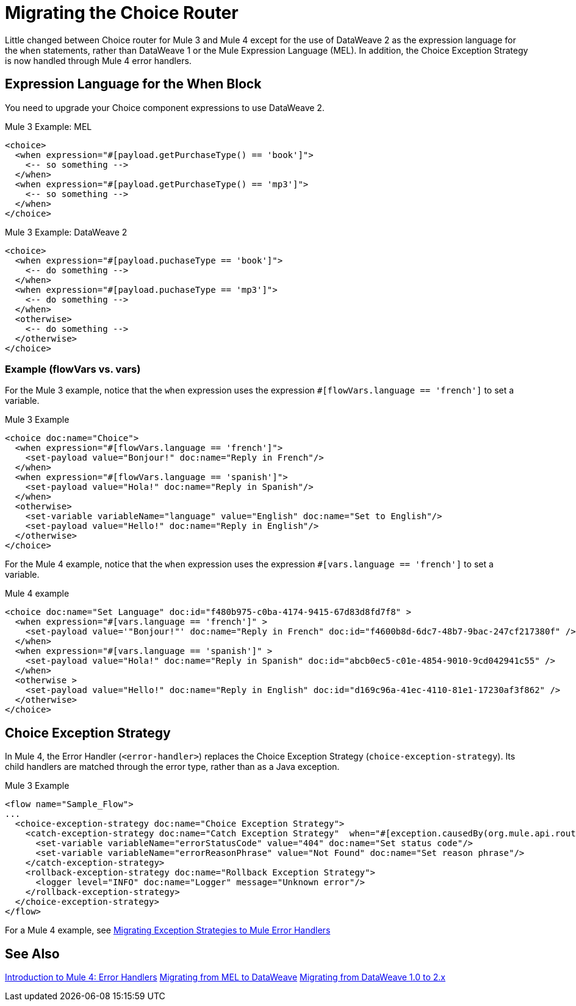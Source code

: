 // sme: DF, author: sduke?
= Migrating the Choice Router

Little changed between Choice router for Mule 3 and Mule 4 except for the use of DataWeave 2 as the expression language for the `when` statements, rather than DataWeave 1 or the Mule Expression Language (MEL). In addition, the Choice Exception Strategy is now handled through Mule 4 error handlers.

== Expression Language for the When Block

You need to upgrade your Choice component expressions to use DataWeave 2.

.Mule 3 Example: MEL
----
<choice>
  <when expression="#[payload.getPurchaseType() == 'book']">
    <-- so something -->
  </when>
  <when expression="#[payload.getPurchaseType() == 'mp3']">
    <-- so something -->
  </when>
</choice>
----

//TODO: NEED TO VERIFY

.Mule 3 Example: DataWeave 2
----
<choice>
  <when expression="#[payload.puchaseType == 'book']">
    <-- do something -->
  </when>
  <when expression="#[payload.puchaseType == 'mp3']">
    <-- do something -->
  </when>
  <otherwise>
    <-- do something -->
  </otherwise>
</choice>
----

=== Example (flowVars vs. vars)

For the Mule 3 example, notice that the `when` expression uses the expression `#[flowVars.language == 'french']` to set a variable.

.Mule 3 Example
----
<choice doc:name="Choice">
  <when expression="#[flowVars.language == 'french']">
    <set-payload value="Bonjour!" doc:name="Reply in French"/>
  </when>
  <when expression="#[flowVars.language == 'spanish']">
    <set-payload value="Hola!" doc:name="Reply in Spanish"/>
  </when>
  <otherwise>
    <set-variable variableName="language" value="English" doc:name="Set to English"/>
    <set-payload value="Hello!" doc:name="Reply in English"/>
  </otherwise>
</choice>
----

For the Mule 4 example, notice that the `when` expression uses the expression `#[vars.language == 'french']` to set a variable.

.Mule 4 example
----
<choice doc:name="Set Language" doc:id="f480b975-c0ba-4174-9415-67d83d8fd7f8" >
  <when expression="#[vars.language == 'french']" >
    <set-payload value='"Bonjour!"' doc:name="Reply in French" doc:id="f4600b8d-6dc7-48b7-9bac-247cf217380f" />
  </when>
  <when expression="#[vars.language == 'spanish']" >
    <set-payload value="Hola!" doc:name="Reply in Spanish" doc:id="abcb0ec5-c01e-4854-9010-9cd042941c55" />
  </when>
  <otherwise >
    <set-payload value="Hello!" doc:name="Reply in English" doc:id="d169c96a-41ec-4110-81e1-17230af3f862" />
  </otherwise>
</choice>
----

[[choice_exception_strategy]]
== Choice Exception Strategy

In Mule 4, the Error Handler (`<error-handler>`) replaces the Choice Exception Strategy (`choice-exception-strategy`). Its child handlers are matched through the error type, rather than as a Java exception.

.Mule 3 Example
----
<flow name="Sample_Flow">
...
  <choice-exception-strategy doc:name="Choice Exception Strategy">
    <catch-exception-strategy doc:name="Catch Exception Strategy"  when="#[exception.causedBy(org.mule.api.routing.filter.FilterUnacceptedException)]">
      <set-variable variableName="errorStatusCode" value="404" doc:name="Set status code"/>
      <set-variable variableName="errorReasonPhrase" value="Not Found" doc:name="Set reason phrase"/>
    </catch-exception-strategy>
    <rollback-exception-strategy doc:name="Rollback Exception Strategy">
      <logger level="INFO" doc:name="Logger" message="Unknown error"/>
    </rollback-exception-strategy>
  </choice-exception-strategy>
</flow>
----

For a Mule 4 example, see link:migration-core-exception-strategies[Migrating Exception Strategies to Mule Error Handlers]

== See Also

link:migration-intro-error-handlers[Introduction to Mule 4: Error Handlers]
link:migration-mel[Migrating from MEL to DataWeave]
link:migration-dataweave[Migrating from DataWeave 1.0 to 2.x]
